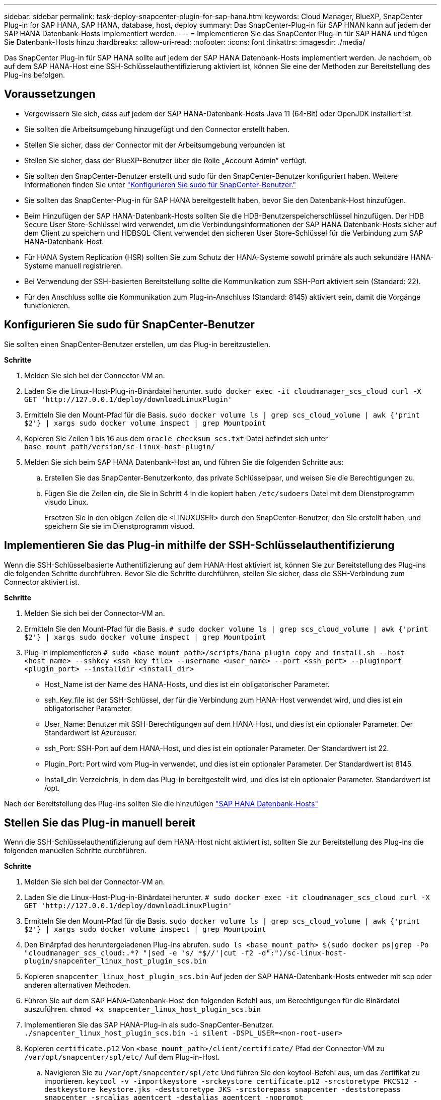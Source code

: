 ---
sidebar: sidebar 
permalink: task-deploy-snapcenter-plugin-for-sap-hana.html 
keywords: Cloud Manager, BlueXP, SnapCenter Plug-in for SAP HANA, SAP HANA, database, host, deploy 
summary: Das SnapCenter-Plug-in für SAP HNAN kann auf jedem der SAP HANA Datenbank-Hosts implementiert werden. 
---
= Implementieren Sie das SnapCenter Plug-in für SAP HANA und fügen Sie Datenbank-Hosts hinzu
:hardbreaks:
:allow-uri-read: 
:nofooter: 
:icons: font
:linkattrs: 
:imagesdir: ./media/


[role="lead"]
Das SnapCenter Plug-in für SAP HANA sollte auf jedem der SAP HANA Datenbank-Hosts implementiert werden. Je nachdem, ob auf dem SAP HANA-Host eine SSH-Schlüsselauthentifizierung aktiviert ist, können Sie eine der Methoden zur Bereitstellung des Plug-ins befolgen.



== Voraussetzungen

* Vergewissern Sie sich, dass auf jedem der SAP HANA-Datenbank-Hosts Java 11 (64-Bit) oder OpenJDK installiert ist.
* Sie sollten die Arbeitsumgebung hinzugefügt und den Connector erstellt haben.
* Stellen Sie sicher, dass der Connector mit der Arbeitsumgebung verbunden ist
* Stellen Sie sicher, dass der BlueXP-Benutzer über die Rolle „Account Admin“ verfügt.
* Sie sollten den SnapCenter-Benutzer erstellt und sudo für den SnapCenter-Benutzer konfiguriert haben. Weitere Informationen finden Sie unter link:task-deploy-snapcenter-plugin-for-sap-hana.html#configure-sudo-for-snapcenter-user["Konfigurieren Sie sudo für SnapCenter-Benutzer."]
* Sie sollten das SnapCenter-Plug-in für SAP HANA bereitgestellt haben, bevor Sie den Datenbank-Host hinzufügen.
* Beim Hinzufügen der SAP HANA-Datenbank-Hosts sollten Sie die HDB-Benutzerspeicherschlüssel hinzufügen. Der HDB Secure User Store-Schlüssel wird verwendet, um die Verbindungsinformationen der SAP HANA Datenbank-Hosts sicher auf dem Client zu speichern und HDBSQL-Client verwendet den sicheren User Store-Schlüssel für die Verbindung zum SAP HANA-Datenbank-Host.
* Für HANA System Replication (HSR) sollten Sie zum Schutz der HANA-Systeme sowohl primäre als auch sekundäre HANA-Systeme manuell registrieren.
* Bei Verwendung der SSH-basierten Bereitstellung sollte die Kommunikation zum SSH-Port aktiviert sein (Standard: 22).
* Für den Anschluss sollte die Kommunikation zum Plug-in-Anschluss (Standard: 8145) aktiviert sein, damit die Vorgänge funktionieren.




== Konfigurieren Sie sudo für SnapCenter-Benutzer

Sie sollten einen SnapCenter-Benutzer erstellen, um das Plug-in bereitzustellen.

*Schritte*

. Melden Sie sich bei der Connector-VM an.
. Laden Sie die Linux-Host-Plug-in-Binärdatei herunter.
`sudo docker exec -it cloudmanager_scs_cloud curl -X GET 'http://127.0.0.1/deploy/downloadLinuxPlugin'`
. Ermitteln Sie den Mount-Pfad für die Basis.
`sudo docker volume ls | grep scs_cloud_volume | awk {'print $2'} | xargs sudo docker volume inspect | grep Mountpoint`
. Kopieren Sie Zeilen 1 bis 16 aus dem `oracle_checksum_scs.txt` Datei befindet sich unter `base_mount_path/version/sc-linux-host-plugin/`
. Melden Sie sich beim SAP HANA Datenbank-Host an, und führen Sie die folgenden Schritte aus:
+
.. Erstellen Sie das SnapCenter-Benutzerkonto, das private Schlüsselpaar, und weisen Sie die Berechtigungen zu.
.. Fügen Sie die Zeilen ein, die Sie in Schritt 4 in die kopiert haben `/etc/sudoers` Datei mit dem Dienstprogramm visudo Linux.
+
Ersetzen Sie in den obigen Zeilen die <LINUXUSER> durch den SnapCenter-Benutzer, den Sie erstellt haben, und speichern Sie sie im Dienstprogramm visuod.







== Implementieren Sie das Plug-in mithilfe der SSH-Schlüsselauthentifizierung

Wenn die SSH-Schlüsselbasierte Authentifizierung auf dem HANA-Host aktiviert ist, können Sie zur Bereitstellung des Plug-ins die folgenden Schritte durchführen. Bevor Sie die Schritte durchführen, stellen Sie sicher, dass die SSH-Verbindung zum Connector aktiviert ist.

*Schritte*

. Melden Sie sich bei der Connector-VM an.
. Ermitteln Sie den Mount-Pfad für die Basis.
`# sudo docker volume ls | grep scs_cloud_volume | awk {'print $2'} | xargs sudo docker volume inspect | grep Mountpoint`
. Plug-in implementieren
`# sudo <base_mount_path>/scripts/hana_plugin_copy_and_install.sh --host <host_name> --sshkey <ssh_key_file> --username <user_name> --port <ssh_port> --pluginport <plugin_port> --installdir <install_dir>`
+
** Host_Name ist der Name des HANA-Hosts, und dies ist ein obligatorischer Parameter.
** ssh_Key_file ist der SSH-Schlüssel, der für die Verbindung zum HANA-Host verwendet wird, und dies ist ein obligatorischer Parameter.
** User_Name: Benutzer mit SSH-Berechtigungen auf dem HANA-Host, und dies ist ein optionaler Parameter. Der Standardwert ist Azureuser.
** ssh_Port: SSH-Port auf dem HANA-Host, und dies ist ein optionaler Parameter. Der Standardwert ist 22.
** Plugin_Port: Port wird vom Plug-in verwendet, und dies ist ein optionaler Parameter. Der Standardwert ist 8145.
** Install_dir: Verzeichnis, in dem das Plug-in bereitgestellt wird, und dies ist ein optionaler Parameter. Standardwert ist /opt.




Nach der Bereitstellung des Plug-ins sollten Sie die hinzufügen link:task-deploy-snapcenter-plugin-for-sap-hana.html#add-sap-hana-database-hosts["SAP HANA Datenbank-Hosts"]



== Stellen Sie das Plug-in manuell bereit

Wenn die SSH-Schlüsselauthentifizierung auf dem HANA-Host nicht aktiviert ist, sollten Sie zur Bereitstellung des Plug-ins die folgenden manuellen Schritte durchführen.

*Schritte*

. Melden Sie sich bei der Connector-VM an.
. Laden Sie die Linux-Host-Plug-in-Binärdatei herunter.
`# sudo docker exec -it cloudmanager_scs_cloud curl -X GET 'http://127.0.0.1/deploy/downloadLinuxPlugin'`
. Ermitteln Sie den Mount-Pfad für die Basis.
`sudo docker volume ls | grep scs_cloud_volume | awk {'print $2'} | xargs sudo docker volume inspect | grep Mountpoint`
. Den Binärpfad des heruntergeladenen Plug-ins abrufen.
`sudo ls <base_mount_path> $(sudo docker ps|grep -Po "cloudmanager_scs_cloud:.*? "|sed -e 's/ *$//'|cut -f2 -d":")/sc-linux-host-plugin/snapcenter_linux_host_plugin_scs.bin`
. Kopieren `snapcenter_linux_host_plugin_scs.bin` Auf jeden der SAP HANA-Datenbank-Hosts entweder mit scp oder anderen alternativen Methoden.
. Führen Sie auf dem SAP HANA-Datenbank-Host den folgenden Befehl aus, um Berechtigungen für die Binärdatei auszuführen.
`chmod +x snapcenter_linux_host_plugin_scs.bin`
. Implementieren Sie das SAP HANA-Plug-in als sudo-SnapCenter-Benutzer.
`./snapcenter_linux_host_plugin_scs.bin -i silent -DSPL_USER=<non-root-user>`
. Kopieren `certificate.p12` Von `<base_mount_path>/client/certificate/` Pfad der Connector-VM zu `/var/opt/snapcenter/spl/etc/` Auf dem Plug-in-Host.
+
.. Navigieren Sie zu `/var/opt/snapcenter/spl/etc` Und führen Sie den keytool-Befehl aus, um das Zertifikat zu importieren.
`keytool -v -importkeystore -srckeystore certificate.p12 -srcstoretype PKCS12 -destkeystore keystore.jks -deststoretype JKS -srcstorepass snapcenter -deststorepass snapcenter -srcalias agentcert -destalias agentcert -noprompt`
.. SPL neu starten: `systemctl restart spl`


. Überprüfen Sie, ob das Plug-in über den Connector erreichbar ist, indem Sie den folgenden Befehl über den Connector ausführen:
+
`docker exec -it cloudmanager_scs_cloud curl -ik \https://<FQDN or IP of the plug-in host>:<plug-in port>/getVersion --cert /config/client/certificate/certificate.pem --key /config/client/certificate/key.pem`





== Fügen Sie SAP HANA Datenbank-Hosts hinzu

Sie sollten SAP HANA-Datenbank-Hosts manuell hinzufügen, um Richtlinien zuzuweisen und Backups zu erstellen. Die automatische Erkennung des SAP HANA-Datenbank-Hosts wird nicht unterstützt.

*Schritte*

. Klicken Sie in der Benutzeroberfläche *BlueXP* auf *Schutz* > *Sicherung und Wiederherstellung* > *Anwendungen*.
. Klicken Sie Auf *Anwendungen Entdecken*.
. Wählen Sie *Cloud Native* > *SAP HANA* und klicken Sie auf *Next*.
. Klicken Sie auf der Seite *Anwendungen* auf *System hinzufügen*.
. Führen Sie auf der Seite *Systemdetails* die folgenden Aktionen durch:
+
.. Wählen Sie den Systemtyp als mandantenfähiger Datenbankcontainer oder einzelner Container aus.
.. Geben Sie den SAP HANA-Systemnamen ein.
.. Geben Sie die SID des SAP HANA-Systems an.
.. (Optional) Geben Sie den HDBSQL OS-Benutzer an.
.. Wählen Sie Plug-in-Host. (Optional) Wenn der Host nicht hinzugefügt wird oder Sie mehrere Hosts hinzufügen möchten, klicken Sie auf *Add Plug-in Host*.
.. Wenn HANA-System mit HANA System Replication konfiguriert ist, aktivieren Sie *HANA System Replication (HSR) System*.
.. Klicken Sie auf * HDB Secure User Store Keys* Textfeld, um Details zu den Benutzerspeicherschlüsseln hinzuzufügen.
+
Geben Sie den Schlüsselnamen, die Systemdetails, den Benutzernamen und das Passwort an und klicken Sie auf *Schlüssel hinzufügen*.

+
Sie können die Benutzerspeicherschlüssel löschen oder ändern.



. Klicken Sie Auf *Weiter*.
. Klicken Sie auf der Seite *Storage Footprint* auf *Speicher hinzufügen* und führen Sie Folgendes aus:
+
.. Wählen Sie die Arbeitsumgebung aus und geben Sie den NetApp Account an.
+
Gehen Sie zur Seite *Canvas*, um eine neue Arbeitsumgebung hinzuzufügen

.. Wählen Sie die erforderlichen Volumes aus.
.. Klicken Sie Auf *Speicher Hinzufügen*.


. Überprüfen Sie alle Details und klicken Sie auf *System hinzufügen*.



NOTE: Der Filter zum Anzeigen eines bestimmten Hosts funktioniert nicht. Wenn Sie im Filter einen Hostnamen angeben, werden alle Hosts angezeigt

Sie können SAP HANA-Systeme mithilfe DER REST-API ändern und entfernen. Vor dem Entfernen des HANA-Systems sollten Sie alle damit verbundenen Backups löschen und den Schutz entfernen.



=== Hinzufügen Von Nicht-Daten-Volumes

Nach dem Hinzufügen eines mandantenfähigen Datenbank-Containers oder eines einzelnen SAP HANA-Systems lassen sich die nicht-Daten-Volumes des HANA-Systems hinzufügen.

*Schritte*

. Klicken Sie in der Benutzeroberfläche *BlueXP* auf *Schutz* > *Sicherung und Wiederherstellung* > *Anwendungen*.
. Klicken Sie Auf *Anwendungen Entdecken*.
. Wählen Sie *Cloud Native* > *SAP HANA* und klicken Sie auf *Next*.
. Klicken Sie auf der Seite *Anwendungen* auf image:icon-action.png["Symbol, um die Aktion auszuwählen"] Entsprechend dem System, für das Sie die nicht-Daten-Volumes hinzufügen möchten, und wählen Sie *System verwalten* > *nicht-Daten-Volume*.




=== Hinzufügen Von Globalen, Nicht Datenbasierten Volumes

Nach dem Hinzufügen eines mandantenfähigen Datenbank-Containers oder eines einzelnen SAP HANA-Systems lassen sich die globalen nicht-Data-Volumes des HANA-Systems hinzufügen.

*Schritte*

. Klicken Sie in der Benutzeroberfläche *BlueXP* auf *Schutz* > *Sicherung und Wiederherstellung* > *Anwendungen*.
. Klicken Sie Auf *Anwendungen Entdecken*.
. Wählen Sie *Cloud Native* > *SAP HANA* und klicken Sie auf *Next*.
. Klicken Sie auf der Seite *Anwendungen* auf *System hinzufügen*.
. Führen Sie auf der Seite *Systemdetails* die folgenden Aktionen durch:
+
.. Wählen Sie aus der Dropdown-Liste Systemtyp *globales Volume ohne Daten* aus.
.. Geben Sie den SAP HANA-Systemnamen ein.
.. Geben Sie die zugehörigen SIDs des SAP HANA-Systems an.
.. Wählen Sie den Plug-in-Host aus
+
(Optional) um mehrere Hosts hinzuzufügen, klicken Sie auf *Add Plug-in Host* und geben Sie den Hostnamen und Port an und klicken Sie auf *Add Host*.

.. Klicken Sie Auf *Weiter*.
.. Überprüfen Sie alle Details und klicken Sie auf *System hinzufügen*.



